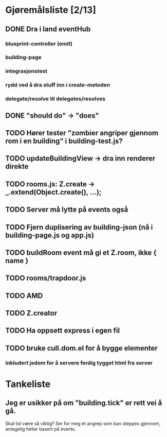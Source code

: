 * Gjøremålsliste [2/13]
** DONE Dra i land eventHub
*** blueprint-controller (emit)
*** building-page
*** integrasjonstest
*** rydd ved å dra stuff inn i create-metoden
*** delegate/resolve til delegates/resolves
** DONE "should do" -> "does"
** TODO Hører tester "zombier angriper gjennom rom i en building" i building-test.js?
** TODO updateBuildingView -> dra inn renderer direkte
** TODO rooms.js: Z.create -> _.extend(Object.create(), ...);
** TODO Server må lytte på events også
** TODO Fjern duplisering av building-json (nå i building-page.js og app.js)
** TODO buildRoom event må gi et Z.room, ikke { name }
** TODO rooms/trapdoor.js
** TODO AMD
** TODO Z.creator
** TODO Ha oppsett express i egen fil
** TODO bruke cull.dom.el for å bygge elementer
*** inkludert jsdom for å servere ferdig tygget html fra server
* Tankeliste
** Jeg er usikker på om "building.tick" er rett vei å gå.
   Skal tid være så viktig? Ser for meg et angrep som kan steppes
   gjennom, antagelig heller basert på events.
